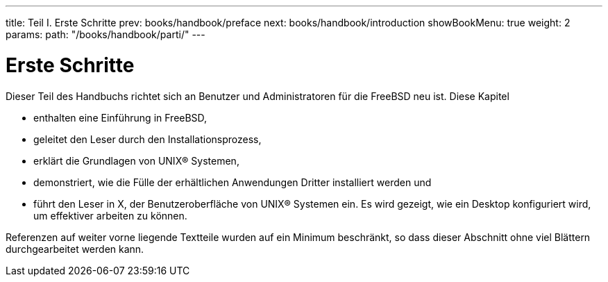 ---
title: Teil I. Erste Schritte
prev: books/handbook/preface
next: books/handbook/introduction
showBookMenu: true
weight: 2
params:
  path: "/books/handbook/parti/"
---

[[getting-started]]
= Erste Schritte

Dieser Teil des Handbuchs richtet sich an Benutzer und Administratoren für die FreeBSD neu ist. Diese Kapitel

* enthalten eine Einführung in FreeBSD,
* geleitet den Leser durch den Installationsprozess,
* erklärt die Grundlagen von UNIX(R) Systemen,
* demonstriert, wie die Fülle der erhältlichen Anwendungen Dritter installiert werden und
* führt den Leser in X, der Benutzeroberfläche von UNIX(R) Systemen ein. Es wird gezeigt, wie ein Desktop konfiguriert wird, um effektiver arbeiten zu können.

Referenzen auf weiter vorne liegende Textteile wurden auf ein Minimum beschränkt, so dass dieser Abschnitt ohne viel Blättern durchgearbeitet werden kann.
